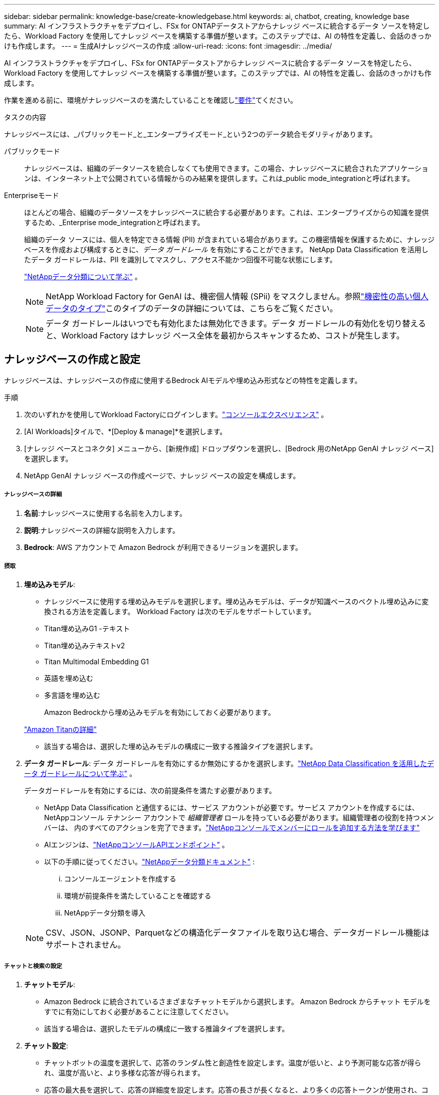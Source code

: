 ---
sidebar: sidebar 
permalink: knowledge-base/create-knowledgebase.html 
keywords: ai, chatbot, creating, knowledge base 
summary: AI インフラストラクチャをデプロイし、FSx for ONTAPデータストアからナレッジ ベースに統合するデータ ソースを特定したら、Workload Factory を使用してナレッジ ベースを構築する準備が整います。このステップでは、AI の特性を定義し、会話のきっかけも作成します。 
---
= 生成AIナレッジベースの作成
:allow-uri-read: 
:icons: font
:imagesdir: ../media/


[role="lead"]
AI インフラストラクチャをデプロイし、FSx for ONTAPデータストアからナレッジ ベースに統合するデータ ソースを特定したら、Workload Factory を使用してナレッジ ベースを構築する準備が整います。このステップでは、AI の特性を定義し、会話のきっかけも作成します。

作業を進める前に、環境がナレッジベースのを満たしていることを確認しlink:requirements-knowledge-base.html["要件"]てください。

.タスクの内容
ナレッジベースには、_パブリックモード_と_エンタープライズモード_という2つのデータ統合モダリティがあります。

パブリックモード:: ナレッジベースは、組織のデータソースを統合しなくても使用できます。この場合、ナレッジベースに統合されたアプリケーションは、インターネット上で公開されている情報からのみ結果を提供します。これは_public mode_integrationと呼ばれます。
Enterpriseモード:: ほとんどの場合、組織のデータソースをナレッジベースに統合する必要があります。これは、エンタープライズからの知識を提供するため、_Enterprise mode_integrationと呼ばれます。
+
--
組織のデータ ソースには、個人を特定できる情報 (PII) が含まれている場合があります。この機密情報を保護するために、ナレッジ ベースを作成および構成するときに、_データ ガードレール_ を有効にすることができます。  NetApp Data Classification を活用したデータ ガードレールは、PII を識別してマスクし、アクセス不能かつ回復不可能な状態にします。

link:https://docs.netapp.com/us-en/data-services-data-classification/concept-cloud-compliance.html["NetAppデータ分類について学ぶ"^] 。


NOTE: NetApp Workload Factory for GenAI は、機密個人情報 (SPii) をマスクしません。参照link:https://docs.netapp.com/us-en/data-services-data-classification/reference-private-data-categories.html#types-of-sensitive-personal-data["機密性の高い個人データのタイプ"^]このタイプのデータの詳細については、こちらをご覧ください。


NOTE: データ ガードレールはいつでも有効化または無効化できます。データ ガードレールの有効化を切り替えると、Workload Factory はナレッジ ベース全体を最初からスキャンするため、コストが発生します。

--




== ナレッジベースの作成と設定

ナレッジベースは、ナレッジベースの作成に使用するBedrock AIモデルや埋め込み形式などの特性を定義します。

.手順
. 次のいずれかを使用してWorkload Factoryにログインします。link:https://docs.netapp.com/us-en/workload-setup-admin/console-experiences.html["コンソールエクスペリエンス"^] 。
. [AI Workloads]タイルで、*[Deploy & manage]*を選択します。
. [ナレッジ ベースとコネクタ] メニューから、[新規作成] ドロップダウンを選択し、[Bedrock 用のNetApp GenAI ナレッジ ベース] を選択します。
. NetApp GenAI ナレッジ ベースの作成ページで、ナレッジ ベースの設定を構成します。


[discrete]
===== ナレッジベースの詳細

. *名前*:ナレッジベースに使用する名前を入力します。
. *説明*:ナレッジベースの詳細な説明を入力します。
. *Bedrock*: AWS アカウントで Amazon Bedrock が利用できるリージョンを選択します。


[discrete]
===== 摂取

. *埋め込みモデル*:
+
** ナレッジベースに使用する埋め込みモデルを選択します。埋め込みモデルは、データが知識ベースのベクトル埋め込みに変換される方法を定義します。  Workload Factory は次のモデルをサポートしています。
** Titan埋め込みG1 -テキスト
** Titan埋め込みテキストv2
** Titan Multimodal Embedding G1
** 英語を埋め込む
** 多言語を埋め込む
+
Amazon Bedrockから埋め込みモデルを有効にしておく必要があります。

+
https://aws.amazon.com/bedrock/titan/["Amazon Titanの詳細"^]

** 該当する場合は、選択した埋め込みモデルの構成に一致する推論タイプを選択します。


. *データ ガードレール*: データ ガードレールを有効にするか無効にするかを選択します。link:https://docs.netapp.com/us-en/data-services-data-classification/concept-cloud-compliance.html["NetApp Data Classification を活用したデータ ガードレールについて学ぶ"^] 。
+
データガードレールを有効にするには、次の前提条件を満たす必要があります。

+
** NetApp Data Classification と通信するには、サービス アカウントが必要です。サービス アカウントを作成するには、 NetAppコンソール テナンシー アカウントで _組織管理者_ ロールを持っている必要があります。組織管理者の役割を持つメンバーは、 内のすべてのアクションを完了できます。link:https://docs.netapp.com/us-en/console-setup-admin/task-iam-manage-members-permissions.html#add-a-role-to-a-member["NetAppコンソールでメンバーにロールを追加する方法を学びます"^]
** AIエンジンは、link:https://api.bluexp.netapp.com["NetAppコンソールAPIエンドポイント"^] 。
** 以下の手順に従ってください。link:https://docs.netapp.com/us-en/data-services-data-classification/task-deploy-cloud-compliance.html#quick-start["NetAppデータ分類ドキュメント"^] :
+
... コンソールエージェントを作成する
... 環境が前提条件を満たしていることを確認する
... NetAppデータ分類を導入




+

NOTE: CSV、JSON、JSONP、Parquetなどの構造化データファイルを取り込む場合、データガードレール機能はサポートされません。



[discrete]
===== チャットと検索の設定

. *チャットモデル*:
+
** Amazon Bedrock に統合されているさまざまなチャットモデルから選択します。  Amazon Bedrock からチャット モデルをすでに有効にしておく必要があることに注意してください。
** 該当する場合は、選択したモデルの構成に一致する推論タイプを選択します。


. *チャット設定*:
+
** チャットボットの温度を選択して、応答のランダム性と創造性を設定します。温度が低いと、より予測可能な応答が得られ、温度が高いと、より多様な応答が得られます。
** 応答の最大長を選択して、応答の詳細度を設定します。応答の長さが長くなると、より多くの応答トークンが使用され、コストが高くなる可能性があります。


. *思考モード*: 思考モードを有効にすると、チャットボットはクエリの処理に時間がかかり、結果は通常より正確になります。思考モードを有効にすると、結果を生成するときに使用する推論トークンの数を制御できます。推論トークンを多く使用すると、応答の精度は上がりますが、コストが高くなる可能性があります。
. *再ランキング*: 再ランキングを有効または無効にします。これにより、クエリ結果の関連性と品質が向上します。再ランク付けに使用する標準チャット モデルまたは特殊な再ランク付けモデルを選択します。 Reranker モデル オプションは、お住まいの地域で利用可能な場合にのみ表示されます。選択したモデルの構成に一致する推論タイプを選択します。
. *会話の開始*：このナレッジベースを使用するチャットボットと対話するユーザーに表示される会話の開始プロンプトを最大4つ指定するかどうかを選択します。この設定を有効にすることをお勧めします。
+
会話開始機能を有効にすると、デフォルトで「自動モード」が選択されます。「手動モード」は、ナレッジベースにデータソースを追加した後にのみ有効にできます。link:manage-knowledgebase.html["ナレッジベースの設定を変更する方法について説明します。"]です。



[discrete]
===== ストレージ定義

. *FSx for ONTAPファイルシステム*: 新しいナレッジベースを定義すると、Workload Factory によって、それを保存するための新しいAmazon FSx for NetApp ONTAPボリュームが作成されます。新しいボリュームを作成する既存のファイル システム名と SVM (ストレージ VM とも呼ばれます) を選択します。
. *スナップショット ポリシー*: Workload Factory ストレージ インベントリで定義されている既存のポリシーのリストからスナップショット ポリシーを選択します。ナレッジ ベースの定期的なスナップショットは、選択したスナップショット ポリシーに基づいた頻度で自動的に作成されます。
. *S3 バケット*: チャットボットのクエリ結果に構造化データが含まれている場合、GenAI はその結果を S3 バケットに保存できます。この機能を使用するには、*S3 バケットのアクティブ化*設定を有効にし、リストからアカウントに関連付けられている S3 バケットを選択します。これらの結果が S3 バケットに保存されると、チャット セッション内のダウンロード リンクを使用してダウンロードできます。
+
必要なSnapshotポリシーが存在しない場合は https://docs.netapp.com/us-en/ontap/data-protection/create-snapshot-policy-task.html["Snapshot ポリシーを作成します"]、ボリュームを含むStorage VM上で実行できます。



. [ナレッジベースの作成]*を選択して、ナレッジベースをGenAIに追加します。
+
ナレッジベースの作成中は、進行状況インジケータが表示されます。

+
ナレッジベースを作成したら、新しいナレッジベースにデータソースを追加するか、データソースを追加せずにプロセスを終了するかを選択できます。[データソースの追加]*を選択し、ここで1つ以上のデータソースを追加することをお勧めします。





== ナレッジベースへのデータソースの追加

1つまたは複数のデータソースを追加して、組織のデータをナレッジベースに入力できます。

.タスクの内容
サポートされるデータソースの最大数は10です。

.手順
. *データ ソースの追加* を選択した後、追加するデータ ソースの種類を選択します。
+
** FSx for ONTAP ファイルシステムを追加する (既存の FSx for ONTAP ボリュームのファイルを使用)
** ファイルシステムを追加する（一般的な SMB または NFS 共有のファイルを使用）




[role="tabbed-block"]
====
.FSx for ONTAP ファイルシステムを追加する
--
. *ファイルシステムを選択*：データソースファイルが存在するFSx for ONTAPファイルシステムを選択し、* Next *を選択します。
. *ボリュームを選択*：データソースファイルが格納されているボリュームを選択し、*[次へ]*を選択します。
+
SMBプロトコルを使用して保存されているファイルを選択する場合は、ドメイン、IPアドレス、ユーザ名、パスワードなどのActive Directory情報を入力する必要があります。

. *データソースを選択*：ファイルを保存した場所に基づいてデータソースの場所を選択します。これは、ボリューム全体、またはボリューム内の特定のフォルダまたはサブフォルダにすることができ、* Next *を選択します。
. *設定*:データソースがファイルから情報を取り込む方法と、スキャンに含めるファイルを設定します。
+
** *データソースの定義*：*チャンク戦略*セクションで、データソースがナレッジベースと統合されている場合に、生成AIエンジンがデータソースのコンテンツをチャンクに分割する方法を定義します。次のいずれかの方法を選択できます。
+
*** *Multi-sentence chunking*:データソースの情報をセンテンス定義のチャンクに編成します。各チャンクを構成する文の数を選択できます(最大100 )。
*** *オーバーラップベースのチャンク*:データソースからの情報を文字定義のチャンクに編成し、隣接するチャンクとオーバーラップすることができます。各チャンクのサイズを文字単位で選択し、各チャンクが隣接するチャンクとどの程度重なるかを選択できます。チャンクサイズは50～3000文字、オーバーラップパーセンテージは1～99%の範囲で設定できます。
+

NOTE: オーバーラップ率を高く設定すると、取得精度がわずかに向上するだけで、ストレージ要件が大幅に増加します。



** *ファイルフィルタリング*:スキャンに含めるファイルを設定します。
+
*** [ファイルタイプのサポート]セクションで、すべてのタイプのファイルを含めるか、データソーススキャンに含めるファイルタイプを個別に選択します。
+
画像または PDF ファイルを含めると、 NetApp Workload Factory for GenAI は画像内のテキスト (PDF ドキュメント内の画像を含む) を解析するため、コストが高くなります。

+
画像のテキストデータを含めると、スキャンされたテキストデータが環境からAWSに送信されるため、生成AIは画像の個人識別情報(PII)をマスクできません。ただし、データが保存されると、すべてのPIIは 生成AIデータベースでマスクされます。

+

NOTE: 画像ファイルをスキャンに含めるかどうかは、ナレッジベースチャットモデルに関連しています。画像ファイルをスキャンに含める場合は、チャットモデルで画像がサポートされている必要があります。ここで画像ファイルタイプが選択されている場合、画像ファイルをサポートしていないチャットモデルにナレッジベースを切り替えることはできません。

*** [ファイル変更時刻フィルタ]*セクションで、ファイルの変更時刻に基づいてファイルを含めるかどうかを選択します。変更時刻のフィルタリングを有効にする場合は、リストから日付範囲を選択します。
+

NOTE: 変更日の範囲に基づいてファイルをインクルードした場合、日付範囲が満たされない（指定した日付範囲内でファイルが変更されていない）とすぐに、ファイルは定期スキャンから除外され、データソースにはこれらのファイルは含まれません。





. 権限対応*セクション（選択したデータソースがSMBプロトコルを使用するボリューム上にある場合にのみ表示）で、権限対応の応答を有効または無効にできます。
+
** *有効*:このナレッジベースにアクセスするチャットボットのユーザーは、アクセス権を持つデータソースからのクエリに対する応答のみを取得します。
** *無効*:チャットボットのユーザーは、統合されたすべてのデータソースからコンテンツを使用して応答を受信します。


. [追加]*を選択して、このデータソースをナレッジベースに追加します。


--
.汎用NFSファイルシステムを追加する
--
. *ファイル システムを選択*: データ ソース ファイルが存在するファイル システム ホストの IP アドレスまたは FQDN を入力し、ネットワーク共有の NFS プロトコルを選択して、*次へ* を選択します。
. *データソースを選択*：ファイルを保存した場所に基づいてデータソースの場所を選択します。これは、ボリューム全体、またはボリューム内の特定のフォルダまたはサブフォルダにすることができ、* Next *を選択します。
+

NOTE: 場合によっては、NFSエクスポート名を手動で入力し、「ディレクトリを取得」を選択して利用可能なディレクトリを表示する必要があります。エクスポート全体を選択するか、エクスポートから特定のフォルダのみを選択するかを選択できます。

. *設定*:データソースがファイルから情報を取り込む方法と、スキャンに含めるファイルを設定します。
+
** *データソースの定義*：*チャンク戦略*セクションで、データソースがナレッジベースと統合されている場合に、生成AIエンジンがデータソースのコンテンツをチャンクに分割する方法を定義します。次のいずれかの方法を選択できます。
+
*** *Multi-sentence chunking*:データソースの情報をセンテンス定義のチャンクに編成します。各チャンクを構成する文の数を選択できます(最大100 )。
*** *オーバーラップベースのチャンク*:データソースからの情報を文字定義のチャンクに編成し、隣接するチャンクとオーバーラップすることができます。各チャンクのサイズを文字単位で選択し、各チャンクが隣接するチャンクとどの程度重なるかを選択できます。チャンクサイズは50～3000文字、オーバーラップパーセンテージは1～99%の範囲で設定できます。
+

NOTE: オーバーラップ率を高く設定すると、取得精度がわずかに向上するだけで、ストレージ要件が大幅に増加します。



** *ファイルフィルタリング*:スキャンに含めるファイルを設定します。
+
*** [ファイルタイプのサポート]セクションで、すべてのタイプのファイルを含めるか、データソーススキャンに含めるファイルタイプを個別に選択します。
+
画像または PDF ファイルを含めると、 NetApp Workload Factory for GenAI は画像内のテキスト (PDF ドキュメント内の画像を含む) を解析するため、コストが高くなります。

+
画像のテキストデータを含めると、スキャンされたテキストデータが環境からAWSに送信されるため、生成AIは画像の個人識別情報(PII)をマスクできません。ただし、データが保存されると、すべてのPIIは 生成AIデータベースでマスクされます。

+

NOTE: 画像ファイルをスキャンに含めるかどうかは、ナレッジベースチャットモデルに関連しています。画像ファイルをスキャンに含める場合は、チャットモデルで画像がサポートされている必要があります。ここで画像ファイルタイプが選択されている場合、画像ファイルをサポートしていないチャットモデルにナレッジベースを切り替えることはできません。

*** [ファイル変更時刻フィルタ]*セクションで、ファイルの変更時刻に基づいてファイルを含めるかどうかを選択します。変更時刻のフィルタリングを有効にする場合は、リストから日付範囲を選択します。
+

NOTE: 変更日の範囲に基づいてファイルをインクルードした場合、日付範囲が満たされない（指定した日付範囲内でファイルが変更されていない）とすぐに、ファイルは定期スキャンから除外され、データソースにはこれらのファイルは含まれません。





. このデータ ソースをナレッジ ベースに追加するには、[データ ソースの追加] を選択します。


--
.汎用SMBファイルシステムを追加する
--
. *ファイルシステムを選択*:
+
.. データ ソース ファイルが存在するファイル システム ホストの IP アドレスまたは FQDN を入力します。
.. ネットワーク共有の SMB プロトコルを選択します。
.. ドメイン、IP アドレス、ユーザー名、パスワードを含む Active Directory 情報を入力します。
.. 「 * 次へ * 」を選択します。


. *データソースを選択*：ファイルを保存した場所に基づいてデータソースの場所を選択します。これは、ボリューム全体、またはボリューム内の特定のフォルダまたはサブフォルダにすることができ、* Next *を選択します。
+

NOTE: 場合によっては、SMB共有名を手動で入力し、「ディレクトリの取得」を選択して利用可能なディレクトリを表示する必要があります。共有全体を選択するか、共有内の特定のフォルダのみを選択するかを選択できます。

. *設定*:データソースがファイルから情報を取り込む方法と、スキャンに含めるファイルを設定します。
+
** *データソースの定義*：*チャンク戦略*セクションで、データソースがナレッジベースと統合されている場合に、生成AIエンジンがデータソースのコンテンツをチャンクに分割する方法を定義します。次のいずれかの方法を選択できます。
+
*** *Multi-sentence chunking*:データソースの情報をセンテンス定義のチャンクに編成します。各チャンクを構成する文の数を選択できます(最大100 )。
*** *オーバーラップベースのチャンク*:データソースからの情報を文字定義のチャンクに編成し、隣接するチャンクとオーバーラップすることができます。各チャンクのサイズを文字単位で選択し、各チャンクが隣接するチャンクとどの程度重なるかを選択できます。チャンクサイズは50～3000文字、オーバーラップパーセンテージは1～99%の範囲で設定できます。
+

NOTE: オーバーラップ率を高く設定すると、取得精度がわずかに向上するだけで、ストレージ要件が大幅に増加します。



** *権限認識*: 権限認識応答を有効または無効にします。
+
*** *有効*:このナレッジベースにアクセスするチャットボットのユーザーは、アクセス権を持つデータソースからのクエリに対する応答のみを取得します。
*** *無効*:チャットボットのユーザーは、統合されたすべてのデータソースからコンテンツを使用して応答を受信します。


** *ファイルフィルタリング*:スキャンに含めるファイルを設定します。
+
*** [ファイルタイプのサポート]セクションで、すべてのタイプのファイルを含めるか、データソーススキャンに含めるファイルタイプを個別に選択します。
+
画像または PDF ファイルを含めると、 NetApp Workload Factory for GenAI は画像内のテキスト (PDF ドキュメント内の画像を含む) を解析するため、コストが高くなります。

+
画像のテキストデータを含めると、スキャンされたテキストデータが環境からAWSに送信されるため、生成AIは画像の個人識別情報(PII)をマスクできません。ただし、データが保存されると、すべてのPIIは 生成AIデータベースでマスクされます。

+

NOTE: 画像ファイルをスキャンに含めるかどうかは、ナレッジベースチャットモデルに関連しています。画像ファイルをスキャンに含める場合は、チャットモデルで画像がサポートされている必要があります。ここで画像ファイルタイプが選択されている場合、画像ファイルをサポートしていないチャットモデルにナレッジベースを切り替えることはできません。

*** [ファイル変更時刻フィルタ]*セクションで、ファイルの変更時刻に基づいてファイルを含めるかどうかを選択します。変更時刻のフィルタリングを有効にする場合は、リストから日付範囲を選択します。
+

NOTE: 変更日の範囲に基づいてファイルをインクルードした場合、日付範囲が満たされない（指定した日付範囲内でファイルが変更されていない）とすぐに、ファイルは定期スキャンから除外され、データソースにはこれらのファイルは含まれません。





. このデータ ソースをナレッジ ベースに追加するには、[データ ソースの追加] を選択します。


--
====
.結果
データソースがナレッジベースに埋め込まれ始めます。データソースが完全に埋め込まれると、ステータスが「埋め込み」から「埋め込み」に変わります。

単一のデータソースをナレッジベースに追加したら、チャットボットシミュレータウィンドウでローカルにテストし、必要な変更を加えてから、ユーザーがチャットボットを使用できるようにします。同じ手順に従って、ナレッジベースにデータソースを追加することもできます。
